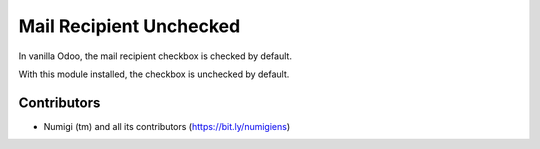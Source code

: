 Mail Recipient Unchecked
========================
In vanilla Odoo, the mail recipient checkbox is checked by default.

.. image:: static/description/mail_recipient_checkbox.png

With this module installed, the checkbox is unchecked by default.

Contributors
------------
* Numigi (tm) and all its contributors (https://bit.ly/numigiens)
